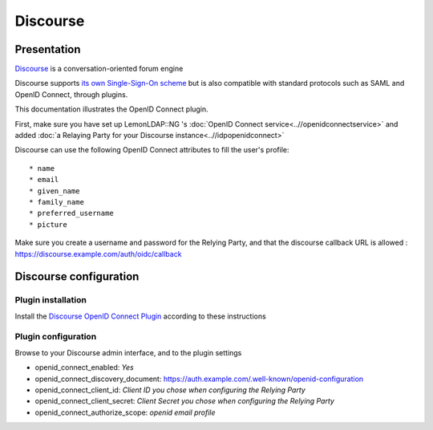 Discourse
=========

|discourse.jpg|

Presentation
------------

`Discourse <https://www.discourse.org/>`__ is a conversation-oriented
forum engine

Discourse supports `its own Single-Sign-On
scheme <https://meta.discourse.org/t/official-single-sign-on-for-discourse-sso/13045>`__
but is also compatible with standard protocols such as SAML and OpenID
Connect, through plugins.

This documentation illustrates the OpenID Connect plugin.

First, make sure you have set up LemonLDAP::NG 's
:doc:`OpenID Connect service<..//openidconnectservice>` and added
:doc:`a Relaying Party for your Discourse instance<..//idpopenidconnect>`

Discourse can use the following OpenID Connect attributes to fill the
user's profile:

::

    * name
    * email
    * given_name
    * family_name
    * preferred_username
    * picture

Make sure you create a username and password for the Relying Party, and
that the discourse callback URL is allowed :
https://discourse.example.com/auth/oidc/callback

Discourse configuration
-----------------------

Plugin installation
~~~~~~~~~~~~~~~~~~~

Install the `Discourse OpenID Connect
Plugin <https://meta.discourse.org/t/openid-connect-authentication-plugin/103632>`__
according to these instructions

Plugin configuration
~~~~~~~~~~~~~~~~~~~~

Browse to your Discourse admin interface, and to the plugin settings

-  openid_connect_enabled: *Yes*
-  openid_connect_discovery_document:
   https://auth.example.com/.well-known/openid-configuration
-  openid_connect_client_id: *Client ID you chose when configuring the
   Relying Party*
-  openid_connect_client_secret: *Client Secret you chose when
   configuring the Relying Party*
-  openid_connect_authorize_scope: *openid email profile*

.. |discourse.jpg| image:: /applications/discourse.jpg
   :class: align-center

